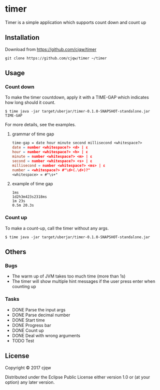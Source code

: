 * timer
Timer is a simple application which supports count down and count up

** Installation

Download from https://github.com/cjqw/timer
#+BEGIN_SRC
git clone https://github.com/cjqw/timer ~/timer
#+END_SRC
** Usage

*** Count down
To make the timer countdown, apply it with a TIME-GAP which indicates how long
should it count.
#+BEGIN_SRC
$ time java -jar target/uberjar/timer-0.1.0-SNAPSHOT-standalone.jar TIME-GAP
#+END_SRC

For more details, see the examples.
**** grammar of time gap
#+BEGIN_SRC flex
time-gap = date hour minute second millisecond <whitespace?>
date = number <whitespace?> <d> | ε
hour = number <whitespace?> <h> | ε
minute = number <whitespace?> <m> | ε
second = number <whitespace?> <s> | ε
millisecond = number <whitespace?> <ms> | ε
number = <whitespace?> #"\d+(.\d+)?"
<whitespace> = #"\s+"
#+END_SRC
**** example of time gap
#+BEGIN_SRC
1ms
1d2h3m423s2318ms
1m 23s
0.5m 20.3s
#+END_SRC
*** Count up
To make a count-up, call the timer without any args.
#+BEGIN_SRC
$ time java -jar target/uberjar/timer-0.1.0-SNAPSHOT-standalone.jar
#+END_SRC
** Others
*** Bugs

- The warm up of JVM takes too much time (more than 1s)
- The timer will show multiple hint messages if the user press enter when counting up

*** Tasks
- DONE Parse the input args
- DONE Parse decimal number
- DONE Start time
- DONE Progress bar
- DONE Count up
- DONE Deal with wrong arguments
- TODO Test
** License

Copyright © 2017 cjqw

Distributed under the Eclipse Public License either version 1.0 or (at
your option) any later version.
